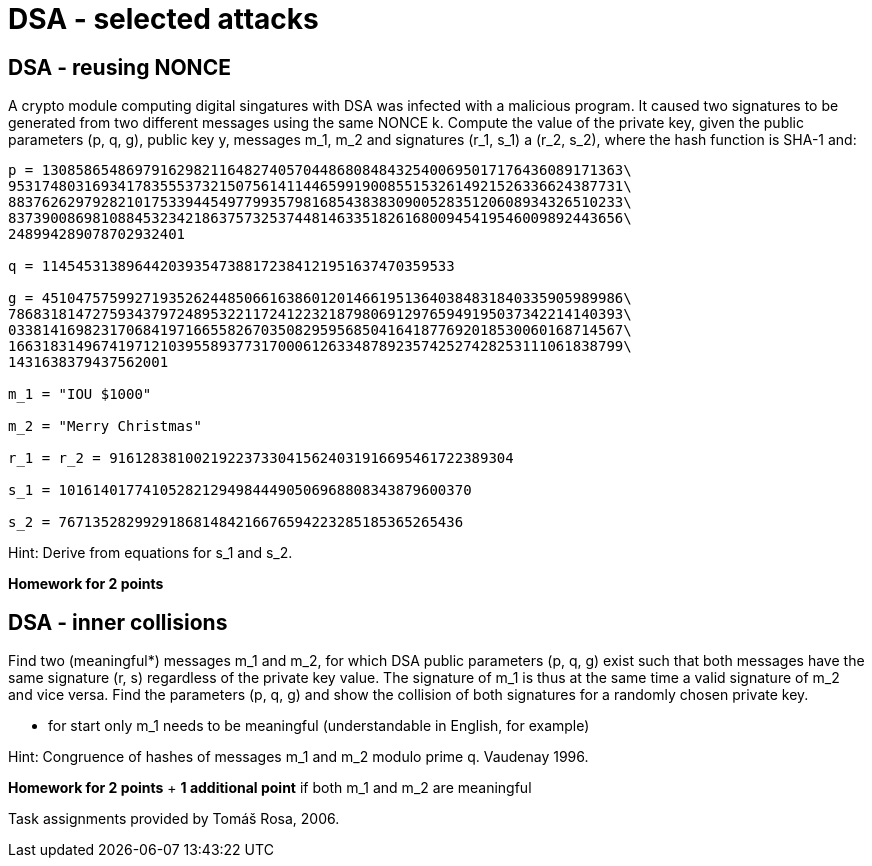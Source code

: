 = DSA - selected attacks 

== DSA - reusing NONCE

A crypto module computing digital singatures with DSA was infected with a malicious program. It caused two signatures to be generated from two different messages using the same NONCE k. Compute the value of the private key, given the public parameters (p, q, g), public key y, messages m_1, m_2 and signatures (r_1, s_1) a (r_2, s_2), where the hash function is SHA-1 and:

----
p = 130858654869791629821164827405704486808484325400695017176436089171363\
9531748031693417835553732150756141144659919008551532614921526336624387731\
8837626297928210175339445497799357981685438383090052835120608934326510233\
8373900869810884532342186375732537448146335182616800945419546009892443656\
248994289078702932401

q = 1145453138964420393547388172384121951637470359533

g = 451047575992719352624485066163860120146619513640384831840335905989986\
7868318147275934379724895322117241223218798069129765949195037342214140393\
0338141698231706841971665582670350829595685041641877692018530060168714567\
1663183149674197121039558937731700061263348789235742527428253111061838799\
1431638379437562001

m_1 = "IOU $1000"

m_2 = "Merry Christmas"

r_1 = r_2 = 916128381002192237330415624031916695461722389304

s_1 = 1016140177410528212949844490506968808343879600370

s_2 = 767135282992918681484216676594223285185365265436
----

Hint: Derive from equations for s_1 and s_2.

*Homework for 2 points*


== DSA - inner collisions


Find two (meaningful*) messages m_1 and m_2, for which DSA public parameters (p, q, g) exist such that both messages have the same signature (r, s) regardless of the private key value. The signature of m_1 is thus at the same time a valid signature of m_2 and vice versa. Find the parameters (p, q, g) and show the collision of both signatures for a randomly chosen private key.

* for start only m_1 needs to be meaningful (understandable in English, for example)

Hint: Congruence of hashes of messages m_1 and m_2 modulo prime q. Vaudenay 1996.

*Homework for 2 points* + *1 additional point* if both m_1 and m_2 are meaningful


Task assignments provided by Tomáš Rosa, 2006.

